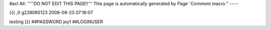 #acl All:
'''''DO NOT EDIT THIS PAGE!!''' This page is automatically generated by Page``Comment macro.''
----


{{{
,0
g228065123
2008-08-23 07:16:07

testing
}}}
##PASSWORD joy1
##LOGINUSER 
